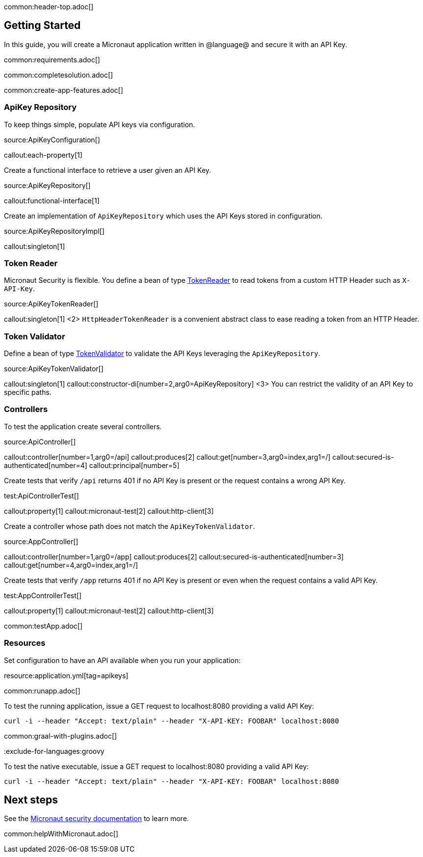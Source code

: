 common:header-top.adoc[]

== Getting Started

In this guide, you will create a Micronaut application written in @language@ and secure it with an API Key.

common:requirements.adoc[]

common:completesolution.adoc[]

common:create-app-features.adoc[]

=== ApiKey Repository

To keep things simple, populate API keys via configuration.

source:ApiKeyConfiguration[]

callout:each-property[1]

Create a functional interface to retrieve a user given an API Key.

source:ApiKeyRepository[]

callout:functional-interface[1]

Create an implementation of `ApiKeyRepository` which uses the API Keys stored in configuration.

source:ApiKeyRepositoryImpl[]

callout:singleton[1]

=== Token Reader

Micronaut Security is flexible. You define a bean of type https://micronaut-projects.github.io/micronaut-security/latest/api/io/micronaut/security/token/reader/TokenReader.html[TokenReader] to read tokens from a custom HTTP Header such as `X-API-Key`.

source:ApiKeyTokenReader[]

callout:singleton[1]
<2> `HttpHeaderTokenReader` is a convenient abstract class to ease reading a token from an HTTP Header.

=== Token Validator

Define a bean of type https://micronaut-projects.github.io/micronaut-security/latest/api/io/micronaut/security/token/validator/TokenValidator.html[TokenValidator] to validate the API Keys leveraging the `ApiKeyRepository`.

source:ApiKeyTokenValidator[]

callout:singleton[1]
callout:constructor-di[number=2,arg0=ApiKeyRepository]
<3> You can restrict the validity of an API Key to specific paths.

=== Controllers

To test the application create several controllers.

source:ApiController[]

callout:controller[number=1,arg0=/api]
callout:produces[2]
callout:get[number=3,arg0=index,arg1=/]
callout:secured-is-authenticated[number=4]
callout:principal[number=5]

Create tests that verify `/api` returns 401 if no API Key is present or the request contains a wrong API Key.

test:ApiControllerTest[]

callout:property[1]
callout:micronaut-test[2]
callout:http-client[3]

Create a controller whose path does not match the `ApiKeyTokenValidator`.

source:AppController[]

callout:controller[number=1,arg0=/app]
callout:produces[2]
callout:secured-is-authenticated[number=3]
callout:get[number=4,arg0=index,arg1=/]

Create tests that verify `/app` returns 401 if no API Key is present or even when the request contains a valid API Key.

test:AppControllerTest[]

callout:property[1]
callout:micronaut-test[2]
callout:http-client[3]

common:testApp.adoc[]

=== Resources

Set configuration to have an API available when you run your application:

resource:application.yml[tag=apikeys]

common:runapp.adoc[]

To test the running application, issue a GET request to localhost:8080 providing a valid API Key:

[source,bash]
----
curl -i --header "Accept: text/plain" --header "X-API-KEY: FOOBAR" localhost:8080
----

common:graal-with-plugins.adoc[]

:exclude-for-languages:groovy


To test the native executable, issue a GET request to localhost:8080 providing a valid API Key:

[source,bash]
----
curl -i --header "Accept: text/plain" --header "X-API-KEY: FOOBAR" localhost:8080
----

:exclude-for-languages:

== Next steps

See the https://micronaut-projects.github.io/micronaut-security/latest/guide/[Micronaut security documentation] to learn more.

common:helpWithMicronaut.adoc[]